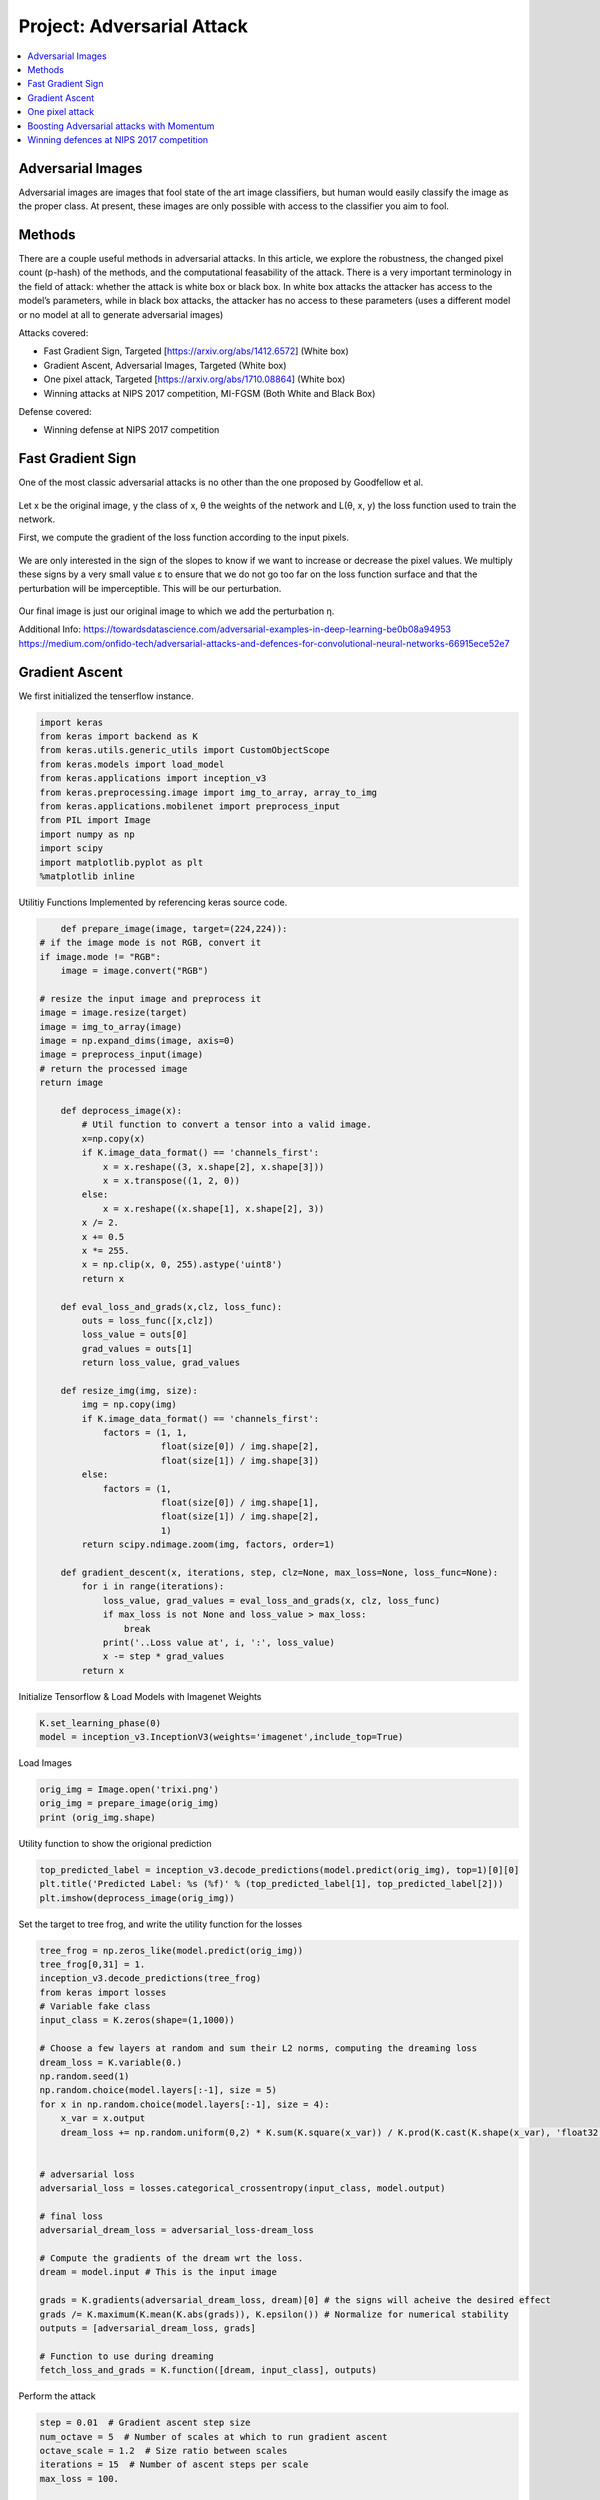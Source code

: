 ***************************
Project: Adversarial Attack
***************************

.. contents::
	:local: 

.. _adversarial attack:

==================
Adversarial Images
==================

Adversarial images are images that fool state of the art image classifiers, but human would easily classify the image as the proper class. At present, these images are only possible with access to the classifier you aim to fool.

=======
Methods
=======

There are a couple useful methods in adversarial attacks. In this article, we explore the robustness, the changed pixel count (p-hash) of the methods, and the computational feasability of the attack. There is a very important terminology in the field of attack: whether the attack is white box or black box. In white box attacks the attacker has access to the model’s parameters, while in black box attacks, the attacker has no access to these parameters (uses a different model or no model at all to generate adversarial images)


Attacks covered:

* Fast Gradient Sign, Targeted [https://arxiv.org/abs/1412.6572] (White box)
* Gradient Ascent, Adversarial Images, Targeted (White box)
* One pixel attack, Targeted [https://arxiv.org/abs/1710.08864] (White box)
* Winning attacks at NIPS 2017 competition, MI-FGSM (Both White and Black Box)

Defense covered: 

* Winning defense at NIPS 2017 competition


.. _fast gradient sign:

==================
Fast Gradient Sign
==================

One of the most classic adversarial attacks is no other than the one proposed by Goodfellow et al.

.. figure:: ../_static/fast_gradient_1.png
	:align: center
	:width: 15%

Let x be the original image, y the class of x, θ the weights of the network and L(θ, x, y) the loss function used to train the network.

First, we compute the gradient of the loss function according to the input pixels.

.. figure:: ../_static/fast_gradient_2.png
	:align: center
	:width: 20%

We are only interested in the sign of the slopes to know if we want to increase or decrease the pixel values. We multiply these signs by a very small value ε to ensure that we do not go too far on the loss function surface and that the perturbation will be imperceptible. This will be our perturbation.

.. figure:: ../_static/fast_gradient_3.png
	:align: center
	:width: 15%

Our final image is just our original image to which we add the perturbation η.

Additional Info: https://towardsdatascience.com/adversarial-examples-in-deep-learning-be0b08a94953
https://medium.com/onfido-tech/adversarial-attacks-and-defences-for-convolutional-neural-networks-66915ece52e7

===============
Gradient Ascent
===============

We first initialized the tenserflow instance.

.. code::

	import keras
	from keras import backend as K
	from keras.utils.generic_utils import CustomObjectScope
	from keras.models import load_model
	from keras.applications import inception_v3
	from keras.preprocessing.image import img_to_array, array_to_img
	from keras.applications.mobilenet import preprocess_input
	from PIL import Image
	import numpy as np
	import scipy
	import matplotlib.pyplot as plt
	%matplotlib inline

Utilitiy Functions Implemented by referencing keras source code.

.. code::
	
	def prepare_image(image, target=(224,224)):
    # if the image mode is not RGB, convert it
    if image.mode != "RGB":
        image = image.convert("RGB")

    # resize the input image and preprocess it
    image = image.resize(target)
    image = img_to_array(image)
    image = np.expand_dims(image, axis=0)
    image = preprocess_input(image)
    # return the processed image
    return image

	def deprocess_image(x):
	    # Util function to convert a tensor into a valid image.
	    x=np.copy(x)
	    if K.image_data_format() == 'channels_first':
	        x = x.reshape((3, x.shape[2], x.shape[3]))
	        x = x.transpose((1, 2, 0))
	    else:
	        x = x.reshape((x.shape[1], x.shape[2], 3))
	    x /= 2.
	    x += 0.5
	    x *= 255.
	    x = np.clip(x, 0, 255).astype('uint8')
	    return x

	def eval_loss_and_grads(x,clz, loss_func):
	    outs = loss_func([x,clz])
	    loss_value = outs[0]
	    grad_values = outs[1]
	    return loss_value, grad_values

	def resize_img(img, size):
	    img = np.copy(img)
	    if K.image_data_format() == 'channels_first':
	        factors = (1, 1,
	                   float(size[0]) / img.shape[2],
	                   float(size[1]) / img.shape[3])
	    else:
	        factors = (1,
	                   float(size[0]) / img.shape[1],
	                   float(size[1]) / img.shape[2],
	                   1)
	    return scipy.ndimage.zoom(img, factors, order=1)

	def gradient_descent(x, iterations, step, clz=None, max_loss=None, loss_func=None):
	    for i in range(iterations):
	        loss_value, grad_values = eval_loss_and_grads(x, clz, loss_func)
	        if max_loss is not None and loss_value > max_loss:
	            break
	        print('..Loss value at', i, ':', loss_value)
	        x -= step * grad_values 
	    return x

Initialize Tensorflow & Load Models with Imagenet Weights

.. code::

	K.set_learning_phase(0)
	model = inception_v3.InceptionV3(weights='imagenet',include_top=True)

Load Images

.. code::
	
	orig_img = Image.open('trixi.png')
	orig_img = prepare_image(orig_img)
	print (orig_img.shape)

Utility function to show the origional prediction

.. code::

	top_predicted_label = inception_v3.decode_predictions(model.predict(orig_img), top=1)[0][0]
	plt.title('Predicted Label: %s (%f)' % (top_predicted_label[1], top_predicted_label[2]))
	plt.imshow(deprocess_image(orig_img))

.. figure:: ../_static/orig_pred.png
	:align: center

Set the target to tree frog, and write the utility function for the losses

.. code::

	tree_frog = np.zeros_like(model.predict(orig_img))
	tree_frog[0,31] = 1.
	inception_v3.decode_predictions(tree_frog)
	from keras import losses
	# Variable fake class
	input_class = K.zeros(shape=(1,1000)) 

	# Choose a few layers at random and sum their L2 norms, computing the dreaming loss
	dream_loss = K.variable(0.)
	np.random.seed(1)
	np.random.choice(model.layers[:-1], size = 5)
	for x in np.random.choice(model.layers[:-1], size = 4):
	    x_var = x.output
	    dream_loss += np.random.uniform(0,2) * K.sum(K.square(x_var)) / K.prod(K.cast(K.shape(x_var), 'float32'))


	# adversarial loss
	adversarial_loss = losses.categorical_crossentropy(input_class, model.output)

	# final loss
	adversarial_dream_loss = adversarial_loss-dream_loss

	# Compute the gradients of the dream wrt the loss.
	dream = model.input # This is the input image

	grads = K.gradients(adversarial_dream_loss, dream)[0] # the signs will acheive the desired effect
	grads /= K.maximum(K.mean(K.abs(grads)), K.epsilon()) # Normalize for numerical stability
	outputs = [adversarial_dream_loss, grads]

	# Function to use during dreaming
	fetch_loss_and_grads = K.function([dream, input_class], outputs)

Perform the attack

.. code::

	step = 0.01  # Gradient ascent step size
	num_octave = 5  # Number of scales at which to run gradient ascent
	octave_scale = 1.2  # Size ratio between scales
	iterations = 15  # Number of ascent steps per scale
	max_loss = 100.

	img = np.copy(orig_img)

	if K.image_data_format() == 'channels_first':
	    original_shape = img.shape[2:]
	else:
	    original_shape = img.shape[1:3]
	successive_shapes = [original_shape]
	for i in range(1, num_octave):
	    shape = tuple([int(dim / (octave_scale ** i)) for dim in original_shape])
	    successive_shapes.append(shape)
	successive_shapes = successive_shapes[::-1]
	original_img = np.copy(img)
	shrunk_original_img = resize_img(img, successive_shapes[0])

	for shape in successive_shapes:
	    print('Processing image shape', shape)
	    img = resize_img(img, shape)
	    print(img.shape)
	    img = gradient_descent(img,iterations=iterations,step=step,clz=tree_frog,max_loss=max_loss,loss_func = fetch_loss_and_grads)
	    print(img.shape)
	    # Upscale
	    upscaled_shrunk_original_img = resize_img(shrunk_original_img, shape)
	    print(upscaled_shrunk_original_img.shape)
	    same_size_original = resize_img(original_img, shape)
	    print(same_size_original.shape)
	    # Add back in detail from original image
	    lost_detail = same_size_original - upscaled_shrunk_original_img
	    img += lost_detail
	    
	    shrunk_original_img = resize_img(original_img, shape)

Comparison between predict and outcome.

.. figure:: ../_static/predict_vs_outcome.png
	:align: center
	:width: 50%

================
One pixel attack
================

.. figure:: ../_static/one_pixel_demo.png
	:align: center
	:width: 50%

	One pixel attack for fooling deep neural networks, Jiawei Su et al.


By changing only one pixel in an image that depicts a horse, the AI will be 99.9% sure that we are seeing a frog. 
How is such attack possible? As explained above, neural networks produce a bunch of confidence values in order to come to a conclusion. We have to know which pixel position to choose from and what color do we want. We approach this by performing a bunch of random changes to the image and checking how each of these changes performed in decreasing the confidence of the network in the appropriate class. And then the network continue its search around the most promising attacks. Just like many other attacks, the one pixel attack use differential evolution, and it has turned out to be amazingly effective


==========================================
Boosting Adversarial attacks with Momentum 
==========================================

This method makes use of momentum to improve the performance of the iterative gradient methods, as described in the following algorithm. 

.. figure:: ../_static/momentum.png
	:align: center
	:width: 50%

	Momentum psudocode, adapted from the origional paper.


The results show that this method outperforms all other methods in the competition and shows good transferability results, performing well in black box attacks as seen in the figure below.

.. figure:: ../_static/momentum-result.png
	:align: center
	:width: 50%

	Momentum result, adapted from the origional paper.

=========================================
Winning defences at NIPS 2017 competition
=========================================

The high level representation guided denoiser is built on the principle that the adversarial pertubation are amplified throught the network. So the team introduced several high level denoiser such as a feature guided denoiser (FGD), a logits guided denoiser (LGD) and a class label guided denoiser (CGD).

A pretrained CNN is also used for the guidance of the denoiser's training process. For example, the FGD use the response from the last feature layer of the CNN in order to improve its denoising ability. Similarly, the LGD use logits activation of the CNN and the CGD use the classification output.

.. figure:: ../_static/denoisers.png
	:align: center
	:width: 50%
	
	Denoiser architecture, adapted from the origional paper.

Visit their github repo here: https://github.com/lfz/Guided-Denoise